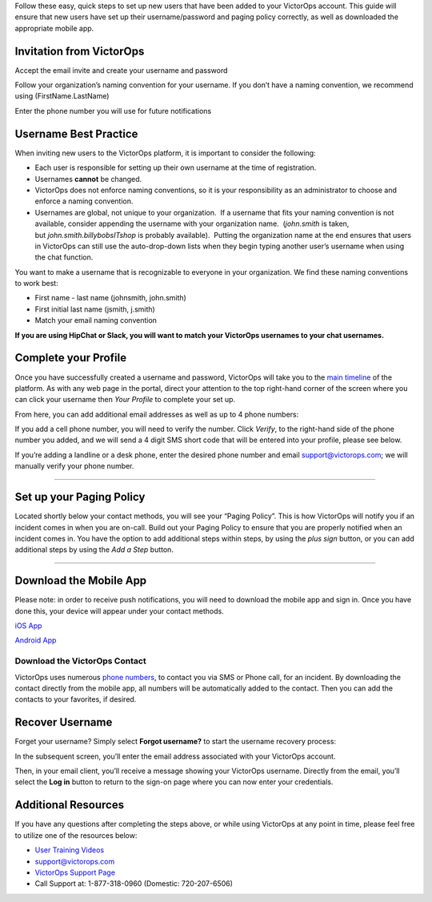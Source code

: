 Follow these easy, quick steps to set up new users that have been added
to your VictorOps account. This guide will ensure that new users have
set up their username/password and paging policy correctly, as well as
downloaded the appropriate mobile app.

Invitation from VictorOps
-------------------------

Accept the email invite and create your username and password

.. image:: images/Invitation-Email-from-victorops.png

Follow your organization’s naming convention for your username. If you
don’t have a naming convention, we recommend using (FirstName.LastName)

.. image:: images/Creating-your-username.png

 

Enter the phone number you will use for future notifications

.. image:: images/Add-your-mobile-number.png

Username Best Practice
----------------------

When inviting new users to the VictorOps platform, it is important to
consider the following:

-  Each user is responsible for setting up their own username at the
   time of registration.
-  Usernames **cannot** be changed.
-  VictorOps does not enforce naming conventions, so it is your
   responsibility as an administrator to choose and enforce a naming
   convention.
-  Usernames are global, not unique to your organization.  If a username
   that fits your naming convention is not available, consider appending
   the username with your organization name.  (*john.smith* is taken,
   but *john.smith.billybobsITshop* is probably available).  Putting the
   organization name at the end ensures that users in VictorOps can
   still use the auto-drop-down lists when they begin typing another
   user’s username when using the chat function.

You want to make a username that is recognizable to everyone in your
organization. We find these naming conventions to work best:

-  First name - last name (johnsmith, john.smith)
-  First initial last name (jsmith, j.smith)
-  Match your email naming convention

**If you are using HipChat or Slack, you will want to match your
VictorOps usernames to your chat usernames.**

Complete your Profile
---------------------

Once you have successfully created a username and password, VictorOps
will take you to the `main
timeline <https://help.victorops.com/knowledge-base/timeline/>`__ of the
platform. As with any web page in the portal, direct your attention to
the top right-hand corner of the screen where you can click your
username then *Your Profile* to complete your set up.

.. image:: images/Edit-your-profile.png

From here, you can add additional email addresses as well as up to
4 phone numbers:

.. image:: images/Add-contact-methods-in-your-profile.png

If you add a cell phone number, you will need to verify the number.
Click *Verify*, to the right-hand side of the phone number you added,
and we will send a 4 digit SMS short code that will be entered into your
profile, please see below.

.. image:: images/Verify-your-phone-number.png

If you’re adding a landline or a desk phone, enter the desired phone
number and email support@victorops.com; we will manually verify your
phone number.

--------------

Set up your Paging Policy
-------------------------

Located shortly below your contact methods, you will see your “Paging
Policy”. This is how VictorOps will notify you if an incident comes in
when you are on-call. Build out your Paging Policy to ensure that you
are properly notified when an incident comes in. You have the option to
add additional steps within steps, by using the *plus sign* button, or
you can add additional steps by using the *Add a Step* button.

.. image:: images/Set-up-your-paging-policy-in-your-profile-1.png

 

--------------

Download the Mobile App
-----------------------

Please note: in order to receive push notifications, you will need to
download the mobile app and sign in. Once you have done this, your
device will appear under your contact methods.

`iOS
App <https://itunes.apple.com/us/app/victorops/id696974262?ls=1&mt=8>`__

`Android
App <https://play.google.com/store/apps/details?id=com.victorops.androidclient&hl=en>`__

Download the VictorOps Contact
~~~~~~~~~~~~~~~~~~~~~~~~~~~~~~

VictorOps uses numerous `phone
numbers <https://help.victorops.com/knowledge-base/victorops-phone-numbers/>`__,
to contact you via SMS or Phone call, for an incident. By downloading
the contact directly from the mobile app, all numbers will be
automatically added to the contact. Then you can add the contacts to
your favorites, if desired.

Recover Username
----------------

Forget your username? Simply select **Forgot username?** to start the
username recovery process:

.. image:: images/Forgot-Username.jpg

In the subsequent screen, you’ll enter the email address associated with
your VictorOps account.

Then, in your email client, you’ll receive a message showing your
VictorOps username. Directly from the email, you’ll select the **Log
in** button to return to the sign-on page where you can now enter your
credentials.

Additional Resources
--------------------

If you have any questions after completing the steps above, or while
using VictorOps at any point in time, please feel free to utilize one of
the resources below:

-  `User Training
   Videos <https://help.victorops.com/knowledge-base/user-training-videos/>`__
-  support@victorops.com
-  `VictorOps Support Page <https://victorops.com/contact-support/>`__
-  Call Support at: 1-877-318-0960 (Domestic: 720-207-6506)
